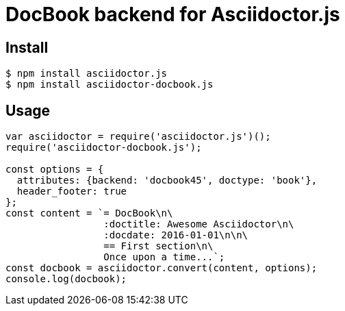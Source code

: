 # DocBook backend for Asciidoctor.js

ifdef::env-github[]
image:http://img.shields.io/travis/Mogztter/asciidoctor-docbook.js.svg[Travis build status, link=https://travis-ci.org/Mogztter/asciidoctor-docbook.js]
image:http://img.shields.io/npm/v/asciidoctor-docbook.js.svg[npm version, link=https://www.npmjs.org/package/asciidoctor-docbook.js]
endif::[]

## Install

 $ npm install asciidoctor.js
 $ npm install asciidoctor-docbook.js

## Usage

```javascript
var asciidoctor = require('asciidoctor.js')();
require('asciidoctor-docbook.js');

const options = {
  attributes: {backend: 'docbook45', doctype: 'book'},
  header_footer: true
};
const content = `= DocBook\n\
                 :doctitle: Awesome Asciidoctor\n\
                 :docdate: 2016-01-01\n\n\
                 == First section\n\
                 Once upon a time...`;
const docbook = asciidoctor.convert(content, options);
console.log(docbook);
```
